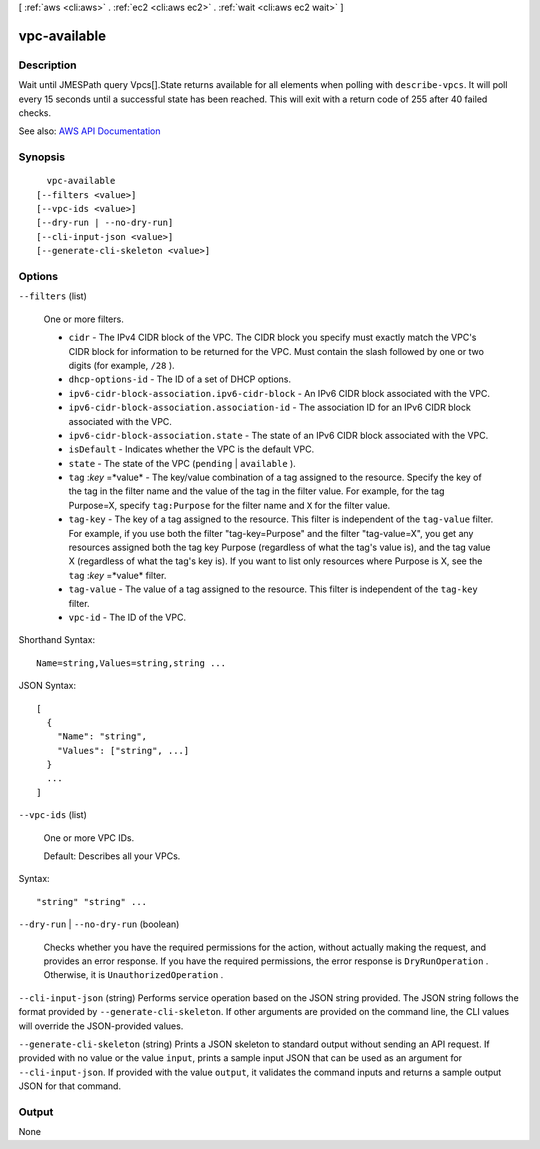 [ :ref:`aws <cli:aws>` . :ref:`ec2 <cli:aws ec2>` . :ref:`wait <cli:aws ec2 wait>` ]

.. _cli:aws ec2 wait vpc-available:


*************
vpc-available
*************



===========
Description
===========

Wait until JMESPath query Vpcs[].State returns available for all elements when polling with ``describe-vpcs``. It will poll every 15 seconds until a successful state has been reached. This will exit with a return code of 255 after 40 failed checks.

See also: `AWS API Documentation <https://docs.aws.amazon.com/goto/WebAPI/ec2-2016-11-15/DescribeVpcs>`_


========
Synopsis
========

::

    vpc-available
  [--filters <value>]
  [--vpc-ids <value>]
  [--dry-run | --no-dry-run]
  [--cli-input-json <value>]
  [--generate-cli-skeleton <value>]




=======
Options
=======

``--filters`` (list)


  One or more filters.

   

   
  * ``cidr`` - The IPv4 CIDR block of the VPC. The CIDR block you specify must exactly match the VPC's CIDR block for information to be returned for the VPC. Must contain the slash followed by one or two digits (for example, ``/28`` ). 
   
  * ``dhcp-options-id`` - The ID of a set of DHCP options. 
   
  * ``ipv6-cidr-block-association.ipv6-cidr-block`` - An IPv6 CIDR block associated with the VPC. 
   
  * ``ipv6-cidr-block-association.association-id`` - The association ID for an IPv6 CIDR block associated with the VPC. 
   
  * ``ipv6-cidr-block-association.state`` - The state of an IPv6 CIDR block associated with the VPC. 
   
  * ``isDefault`` - Indicates whether the VPC is the default VPC. 
   
  * ``state`` - The state of the VPC (``pending`` | ``available`` ). 
   
  * ``tag`` :*key* =*value* - The key/value combination of a tag assigned to the resource. Specify the key of the tag in the filter name and the value of the tag in the filter value. For example, for the tag Purpose=X, specify ``tag:Purpose`` for the filter name and ``X`` for the filter value. 
   
  * ``tag-key`` - The key of a tag assigned to the resource. This filter is independent of the ``tag-value`` filter. For example, if you use both the filter "tag-key=Purpose" and the filter "tag-value=X", you get any resources assigned both the tag key Purpose (regardless of what the tag's value is), and the tag value X (regardless of what the tag's key is). If you want to list only resources where Purpose is X, see the ``tag`` :*key* =*value* filter. 
   
  * ``tag-value`` - The value of a tag assigned to the resource. This filter is independent of the ``tag-key`` filter. 
   
  * ``vpc-id`` - The ID of the VPC. 
   

  



Shorthand Syntax::

    Name=string,Values=string,string ...




JSON Syntax::

  [
    {
      "Name": "string",
      "Values": ["string", ...]
    }
    ...
  ]



``--vpc-ids`` (list)


  One or more VPC IDs.

   

  Default: Describes all your VPCs.

  



Syntax::

  "string" "string" ...



``--dry-run`` | ``--no-dry-run`` (boolean)


  Checks whether you have the required permissions for the action, without actually making the request, and provides an error response. If you have the required permissions, the error response is ``DryRunOperation`` . Otherwise, it is ``UnauthorizedOperation`` .

  

``--cli-input-json`` (string)
Performs service operation based on the JSON string provided. The JSON string follows the format provided by ``--generate-cli-skeleton``. If other arguments are provided on the command line, the CLI values will override the JSON-provided values.

``--generate-cli-skeleton`` (string)
Prints a JSON skeleton to standard output without sending an API request. If provided with no value or the value ``input``, prints a sample input JSON that can be used as an argument for ``--cli-input-json``. If provided with the value ``output``, it validates the command inputs and returns a sample output JSON for that command.



======
Output
======

None